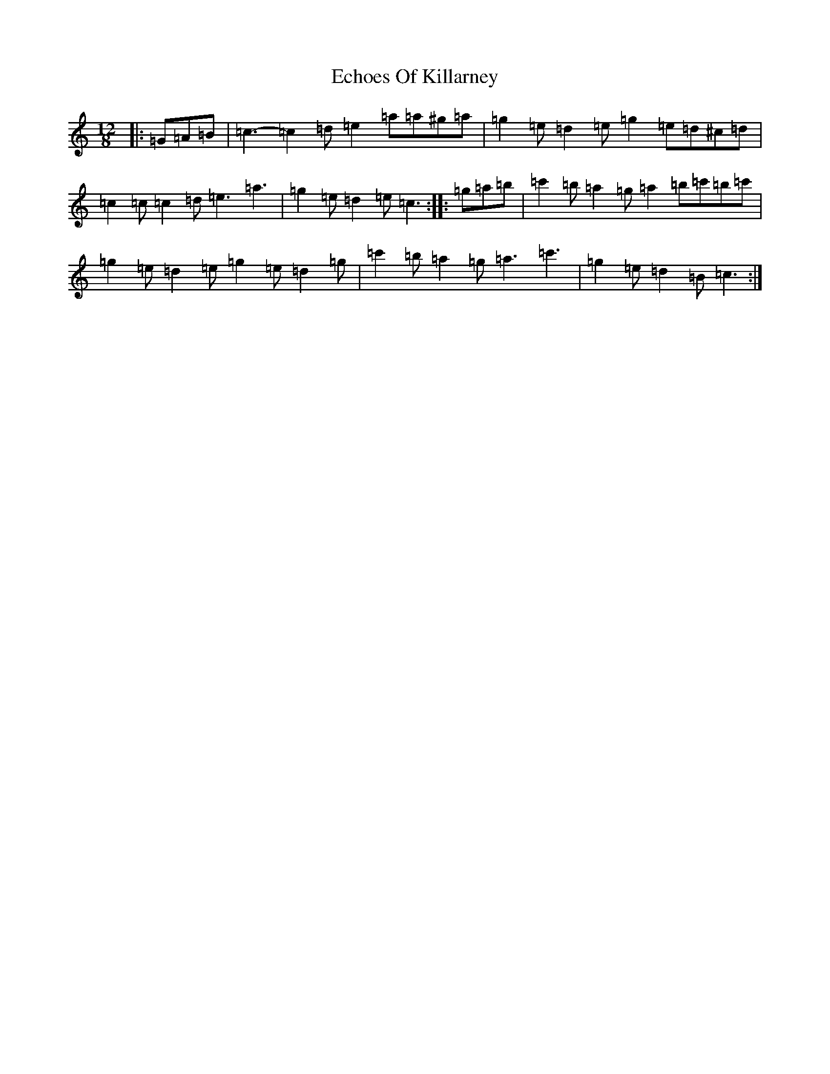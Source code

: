 X: 13078
T: Echoes Of Killarney
S: https://thesession.org/tunes/5945#setting17843
R: slide
M:12/8
L:1/8
K: C Major
|:=G=A=B|=c3-=c2=d=e2=a=a^g=a|=g2=e=d2=e=g2=e=d^c=d|=c2=c=c2=d=e3=a3|=g2=e=d2=e=c3:||:=g=a=b|=c'2=b=a2=g=a2=b=c'=b=c'|=g2=e=d2=e=g2=e=d2=g|=c'2=b=a2=g=a3=c'3|=g2=e=d2=B=c3:|